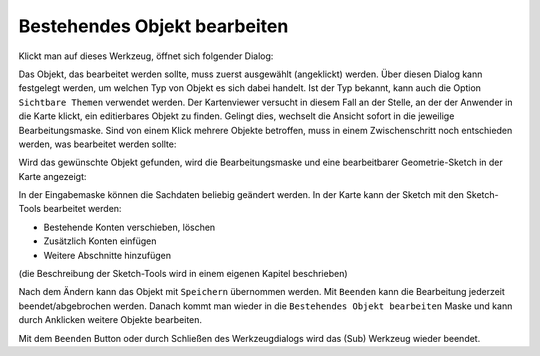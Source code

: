 Bestehendes Objekt bearbeiten
=============================

Klickt man auf dieses Werkzeug, öffnet sich folgender Dialog:

.. image:: img/edit7.png

Das Objekt, das bearbeitet werden sollte, muss zuerst ausgewählt (angeklickt) werden. Über diesen Dialog kann festgelegt werden,
um welchen Typ von Objekt es sich dabei handelt. Ist der Typ bekannt, kann auch die Option ``Sichtbare Themen`` verwendet 
werden. Der Kartenviewer versucht in diesem Fall an der Stelle, an der der Anwender in die Karte klickt, ein editierbares Objekt 
zu finden. Gelingt dies, wechselt die Ansicht sofort in die jeweilige Bearbeitungsmaske. Sind von einem Klick mehrere Objekte
betroffen, muss in einem Zwischenschritt noch entschieden werden, was bearbeitet werden sollte:

.. image:: img/edit8.png

Wird das gewünschte Objekt gefunden, wird die Bearbeitungsmaske und eine bearbeitbarer Geometrie-Sketch in der Karte angezeigt:

.. image:: img/edit9.png

In der Eingabemaske können die Sachdaten beliebig geändert werden. In der Karte kann der Sketch mit den Sketch-Tools bearbeitet werden:

* Bestehende Konten verschieben, löschen
* Zusätzlich Konten einfügen
* Weitere Abschnitte hinzufügen

(die Beschreibung der Sketch-Tools wird in einem eigenen Kapitel beschrieben)

Nach dem Ändern kann das Objekt mit ``Speichern`` übernommen werden. Mit ``Beenden`` kann die Bearbeitung jederzeit beendet/abgebrochen werden.
Danach kommt man wieder in die ``Bestehendes Objekt bearbeiten`` Maske und kann durch Anklicken weitere Objekte bearbeiten.

Mit dem ``Beenden`` Button oder durch Schließen des Werkzeugdialogs wird das (Sub) Werkzeug wieder beendet. 



